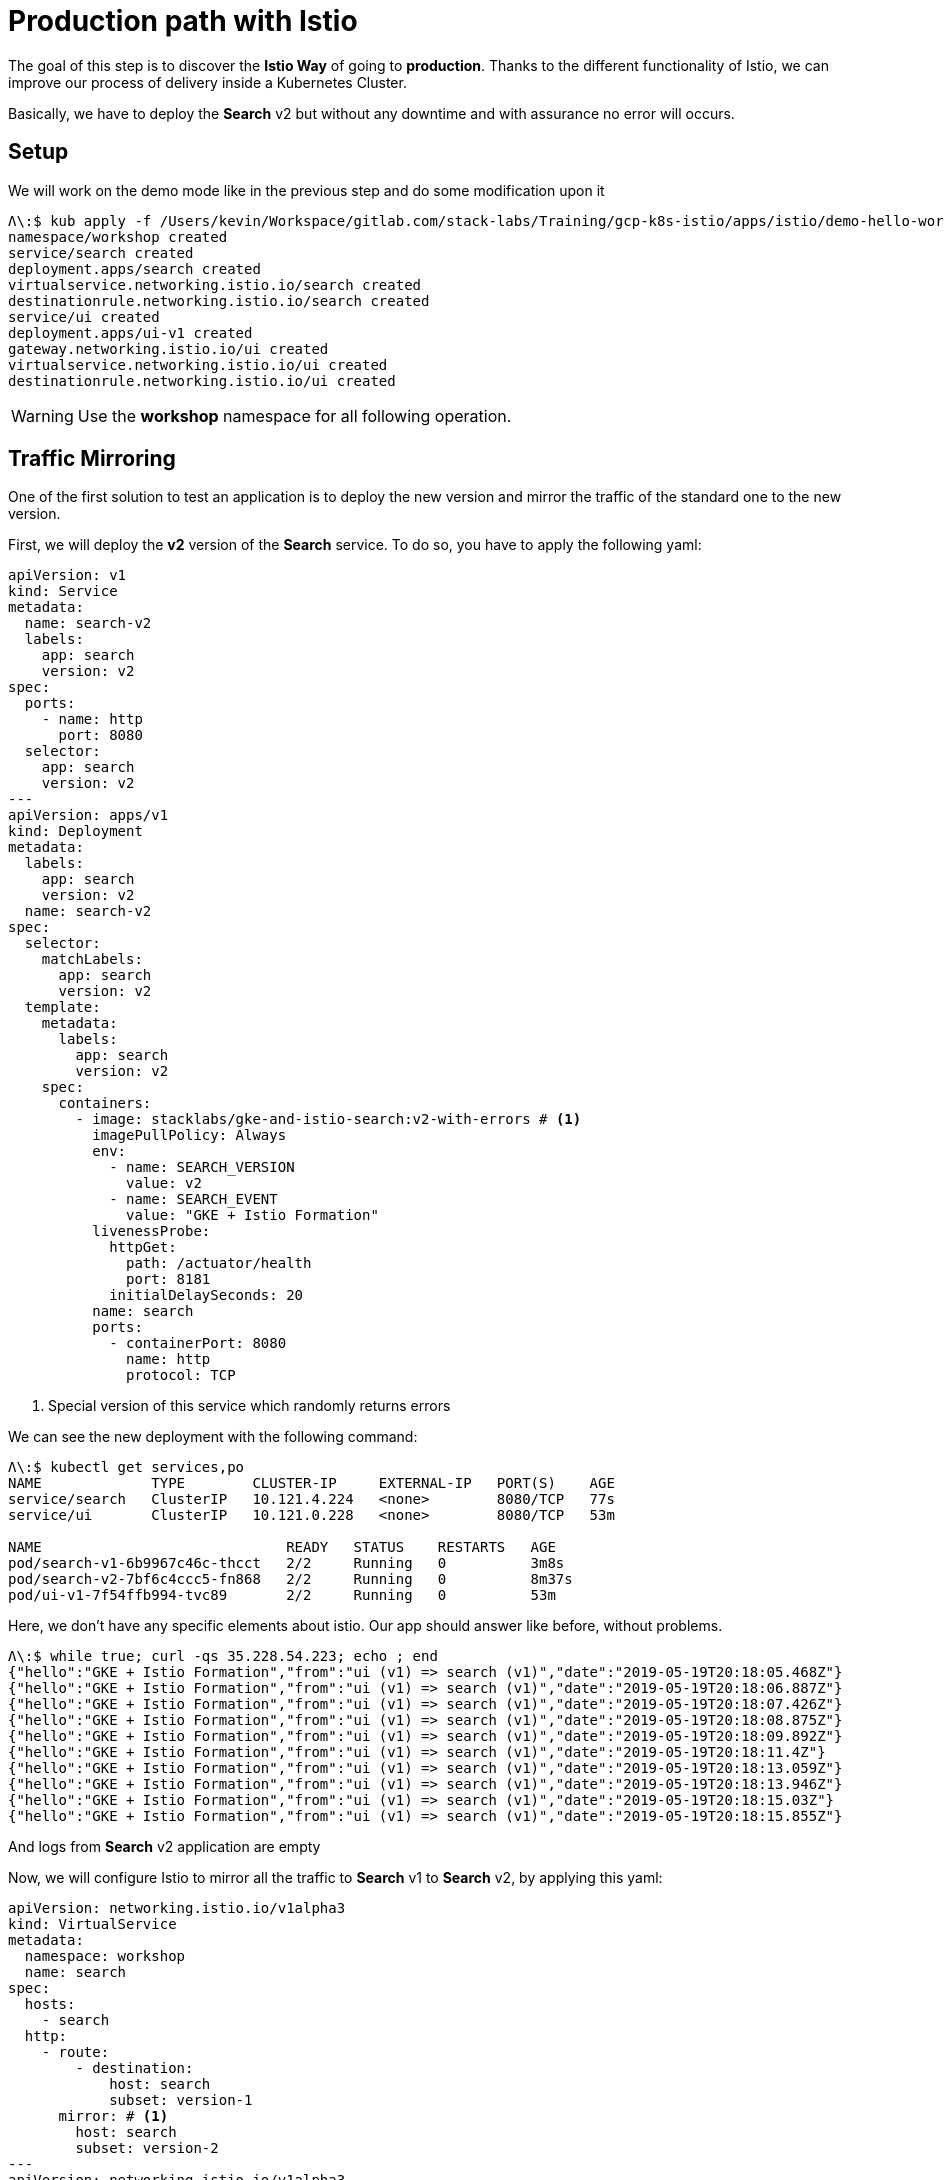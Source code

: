 = Production path with Istio

The goal of this step is to discover the *Istio Way* of going to *production*. Thanks to the different functionality of Istio, we can improve our process of delivery inside a Kubernetes Cluster.

Basically, we have to deploy the *Search* v2 but without any downtime and with assurance no error will occurs.

[#setup]
== Setup

We will work on the demo mode like in the previous step and do some modification upon it

[source, bash]
----
Λ\:$ kub apply -f /Users/kevin/Workspace/gitlab.com/stack-labs/Training/gcp-k8s-istio/apps/istio/demo-hello-world.yaml
namespace/workshop created
service/search created
deployment.apps/search created
virtualservice.networking.istio.io/search created
destinationrule.networking.istio.io/search created
service/ui created
deployment.apps/ui-v1 created
gateway.networking.istio.io/ui created
virtualservice.networking.istio.io/ui created
destinationrule.networking.istio.io/ui created
----

WARNING: Use the *workshop* namespace for all following operation.

[#mirroring]
== Traffic Mirroring

One of the first solution to test an application is to deploy the new version and mirror the traffic of the standard one to the new version.

First, we will deploy the *v2* version of the *Search* service. To do so, you have to apply the following yaml:

[source, yaml]
----
apiVersion: v1
kind: Service
metadata:
  name: search-v2
  labels:
    app: search
    version: v2
spec:
  ports:
    - name: http
      port: 8080
  selector:
    app: search
    version: v2
---
apiVersion: apps/v1
kind: Deployment
metadata:
  labels:
    app: search
    version: v2
  name: search-v2
spec:
  selector:
    matchLabels:
      app: search
      version: v2
  template:
    metadata:
      labels:
        app: search
        version: v2
    spec:
      containers:
        - image: stacklabs/gke-and-istio-search:v2-with-errors # <1>
          imagePullPolicy: Always
          env:
            - name: SEARCH_VERSION
              value: v2
            - name: SEARCH_EVENT
              value: "GKE + Istio Formation"
          livenessProbe:
            httpGet:
              path: /actuator/health
              port: 8181
            initialDelaySeconds: 20
          name: search
          ports:
            - containerPort: 8080
              name: http
              protocol: TCP
----
<1> Special version of this service which randomly returns errors


We can see the new deployment with the following command:

[source, bash]
----
Λ\:$ kubectl get services,po
NAME             TYPE        CLUSTER-IP     EXTERNAL-IP   PORT(S)    AGE
service/search   ClusterIP   10.121.4.224   <none>        8080/TCP   77s
service/ui       ClusterIP   10.121.0.228   <none>        8080/TCP   53m

NAME                             READY   STATUS    RESTARTS   AGE
pod/search-v1-6b9967c46c-thcct   2/2     Running   0          3m8s
pod/search-v2-7bf6c4ccc5-fn868   2/2     Running   0          8m37s
pod/ui-v1-7f54ffb994-tvc89       2/2     Running   0          53m
----

Here, we don't have any specific elements about istio. Our app should answer like before, without problems.

[source, bash]
----
Λ\:$ while true; curl -qs 35.228.54.223; echo ; end
{"hello":"GKE + Istio Formation","from":"ui (v1) => search (v1)","date":"2019-05-19T20:18:05.468Z"}
{"hello":"GKE + Istio Formation","from":"ui (v1) => search (v1)","date":"2019-05-19T20:18:06.887Z"}
{"hello":"GKE + Istio Formation","from":"ui (v1) => search (v1)","date":"2019-05-19T20:18:07.426Z"}
{"hello":"GKE + Istio Formation","from":"ui (v1) => search (v1)","date":"2019-05-19T20:18:08.875Z"}
{"hello":"GKE + Istio Formation","from":"ui (v1) => search (v1)","date":"2019-05-19T20:18:09.892Z"}
{"hello":"GKE + Istio Formation","from":"ui (v1) => search (v1)","date":"2019-05-19T20:18:11.4Z"}
{"hello":"GKE + Istio Formation","from":"ui (v1) => search (v1)","date":"2019-05-19T20:18:13.059Z"}
{"hello":"GKE + Istio Formation","from":"ui (v1) => search (v1)","date":"2019-05-19T20:18:13.946Z"}
{"hello":"GKE + Istio Formation","from":"ui (v1) => search (v1)","date":"2019-05-19T20:18:15.03Z"}
{"hello":"GKE + Istio Formation","from":"ui (v1) => search (v1)","date":"2019-05-19T20:18:15.855Z"}
----

And logs from *Search* v2 application are empty

//TODO Add logs from terminal | stackdriver

Now, we will configure Istio to mirror all the traffic to *Search* v1 to *Search* v2, by applying this yaml:

[source, yaml]
----
apiVersion: networking.istio.io/v1alpha3
kind: VirtualService
metadata:
  namespace: workshop
  name: search
spec:
  hosts:
    - search
  http:
    - route:
        - destination:
            host: search
            subset: version-1
      mirror: # <1>
        host: search
        subset: version-2
---
apiVersion: networking.istio.io/v1alpha3
kind: DestinationRule
metadata:
  namespace: workshop
  name: search
spec:
  host: search
  subsets:
    - name: version-1
      labels:
        version: v1
    - name: version-2 # <2>
      labels:
        version: v2
----
<1> The mirror syntax to send all routed traffic to a specific subset
<2> The definition of the specific subset by label

We can now see logs inside our terminal with the following command:

//TODO add terminal logs for this case

We need to analyse the system, so we can define a graph in stackdriver monitoring to see this:

image:04-production-path-with-istio/01_stackdriver-error-on-app-by-version.png[Analysing the mirroring traffic app]

To generate the same graph, you have to define:

* Resource Type: *Kubernetes Container*
* Metric: *Log Entries*
* Filter:
** *severity = "ERROR"*
** *namespace_name = "workshop"*
* Group By:
** user_labels.app
** user_labels.version
* Aggregator: *sum*

In order to fix the issue, we will deploy a working version of the v2 application. You need to apply this YAML file.

[source, yaml]
----
apiVersion: v1
kind: Service
metadata:
  namespace: workshop
  name: search-v2
  labels:
    app: search
    version: v2
spec:
  ports:
    - name: http
      port: 8080
  selector:
    app: search
    version: v2
---
apiVersion: apps/v1
kind: Deployment
metadata:
  name: search-v2
  namespace: workshop
  labels:
    app: search
    version: v2
spec:
  selector:
    matchLabels:
      app: search
      version: v2
  template:
    metadata:
      labels:
        app: search
        version: v2
    spec:
      containers:
        - image: stacklabs/gke-and-istio-search:v2 # <1>
          imagePullPolicy: Always
          env:
            - name: SEARCH_VERSION
              value: v2
            - name: SEARCH_EVENT
              value: "GKE + Istio Formation"
          livenessProbe:
            httpGet:
              path: /actuator/health
              port: 8181
            initialDelaySeconds: 20
          name: search
          ports:
            - containerPort: 8080
              name: http
              protocol: TCP
----
<1> the version which not fails 👍

You can now see errors raising down from the stackdriver graph and the logs of your application printing less errors.

[#canary-release]
== Canary release

The main goal of a canary release it to be able to deploy 2 version of a service and let the user decide if he wants to access the "canary" release.

To do this step, you should first be sure you have deployed *UI* v1 and *Search* v1 & v2 in your cluster.

[source, bash]
----
Λ\:$ kubectl get services,po
NAME             TYPE        CLUSTER-IP     EXTERNAL-IP   PORT(S)    AGE
service/search   ClusterIP   10.121.4.224   <none>        8080/TCP   77s
service/ui       ClusterIP   10.121.0.228   <none>        8080/TCP   53m

NAME                             READY   STATUS    RESTARTS   AGE
pod/search-v1-6b9967c46c-thcct   2/2     Running   0          3m8s
pod/search-v2-7bf6c4ccc5-fn868   2/2     Running   0          8m37s
pod/ui-v1-7f54ffb994-tvc89       2/2     Running   0          53m
----

Then, the goal here is to use the `HTTPMatchRequest` (https://istio.io/docs/reference/config/networking/v1alpha3/virtual-service/#HTTPMatchRequest[documentation]) to control the traffic depending of the value of the *http-header* `x-formation-search`.

[source, yaml]
----
apiVersion: networking.istio.io/v1alpha3
kind: VirtualService
metadata:
  namespace: workshop
  name: search
spec:
  hosts:
    - search
  http:
    - match:
        - headers:
            x-formation-search:
              exact: next # <1>
      route:
        - destination:
            host: search
            subset: version-2 <2>
    - route:
        - destination:
            host: search
            subset: version-1 <3>
---
apiVersion: networking.istio.io/v1alpha3
kind: DestinationRule
metadata:
  namespace: workshop
  name: search
spec:
  host: search
  subsets:
    - name: version-1
      labels:
        version: v1
    - name: version-2
      labels:
        version: v2
----
<1> The parameter which allow to redirect traffic to a specific destination
<2> The route -> destination used if the request match
<3> The default route if nothing match

[source, bash]
----
Λ\:$ curl 35.228.32.51
{"hello":"GKE + Istio Formation","from":"ui (v1) => search (v1)","date":"2019-05-20T16:55:58.391Z"}
Λ\:$ curl 35.228.32.51 -H "x-formation-search: next"
{"hello":"GKE + Istio Formation","from":"ui (v1) => search (v2)","date":"2019-05-20T16:56:45.613Z"}
Λ\:$ curl 35.228.32.51 -H "x-formation-search: other"
{"hello":"GKE + Istio Formation","from":"ui (v1) => search (v1)","date":"2019-05-20T16:57:33.823Z"}
----

This is possible only because the *UI* application forwards all incoming headers with name `x-formation-search` to others micro services.

TIP: This is possible thanks to Spring Cloud Sleuth in our context, or this can be manually in our app

